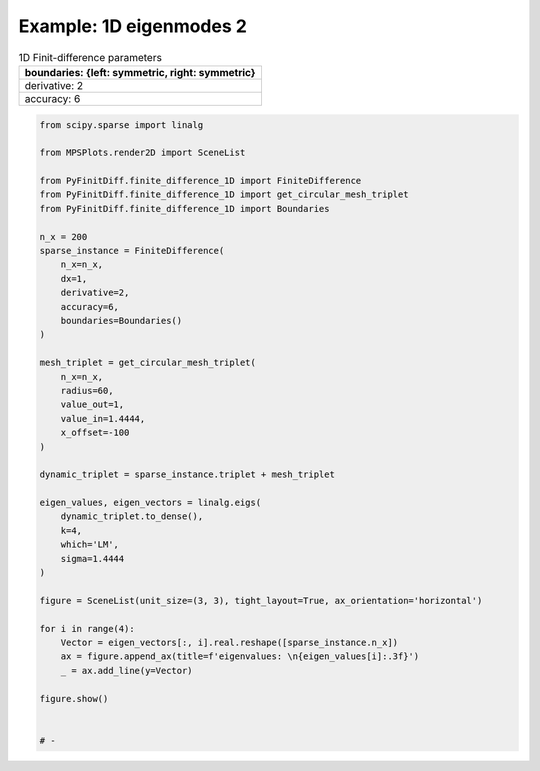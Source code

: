 
.. DO NOT EDIT.
.. THIS FILE WAS AUTOMATICALLY GENERATED BY SPHINX-GALLERY.
.. TO MAKE CHANGES, EDIT THE SOURCE PYTHON FILE:
.. "gallery/eigenmodes_1d/plot_mode_1.py"
.. LINE NUMBERS ARE GIVEN BELOW.

.. only:: html

    .. note::
        :class: sphx-glr-download-link-note

        :ref:`Go to the end <sphx_glr_download_gallery_eigenmodes_1d_plot_mode_1.py>`
        to download the full example code

.. rst-class:: sphx-glr-example-title

.. _sphx_glr_gallery_eigenmodes_1d_plot_mode_1.py:


Example: 1D eigenmodes 2
========================

.. GENERATED FROM PYTHON SOURCE LINES 8-15

.. list-table:: 1D Finit-difference parameters
   :widths: 25
   :header-rows: 1

   * - boundaries: {left: symmetric, right: symmetric}
   * - derivative: 2
   * - accuracy: 6

.. GENERATED FROM PYTHON SOURCE LINES 15-61

.. code-block:: python3


    from scipy.sparse import linalg

    from MPSPlots.render2D import SceneList

    from PyFinitDiff.finite_difference_1D import FiniteDifference
    from PyFinitDiff.finite_difference_1D import get_circular_mesh_triplet
    from PyFinitDiff.finite_difference_1D import Boundaries

    n_x = 200
    sparse_instance = FiniteDifference(
        n_x=n_x,
        dx=1,
        derivative=2,
        accuracy=6,
        boundaries=Boundaries()
    )

    mesh_triplet = get_circular_mesh_triplet(
        n_x=n_x,
        radius=60,
        value_out=1,
        value_in=1.4444,
        x_offset=-100
    )

    dynamic_triplet = sparse_instance.triplet + mesh_triplet

    eigen_values, eigen_vectors = linalg.eigs(
        dynamic_triplet.to_dense(),
        k=4,
        which='LM',
        sigma=1.4444
    )

    figure = SceneList(unit_size=(3, 3), tight_layout=True, ax_orientation='horizontal')

    for i in range(4):
        Vector = eigen_vectors[:, i].real.reshape([sparse_instance.n_x])
        ax = figure.append_ax(title=f'eigenvalues: \n{eigen_values[i]:.3f}')
        _ = ax.add_line(y=Vector)

    figure.show()


    # -



.. image-sg:: /gallery/eigenmodes_1d/images/sphx_glr_plot_mode_1_001.png
   :alt: , eigenvalues:  1.442+0.000j, eigenvalues:  1.434+0.000j, eigenvalues:  1.421+0.000j, eigenvalues:  1.403+0.000j
   :srcset: /gallery/eigenmodes_1d/images/sphx_glr_plot_mode_1_001.png
   :class: sphx-glr-single-img


.. rst-class:: sphx-glr-script-out

 .. code-block:: none


    SceneList(unit_size=(3, 3), tight_layout=True, transparent_background=False, title='', padding=1.0, axis_list=[Axis(row=0, col=0, x_label=None, y_label=None, title='eigenvalues: \n1.442+0.000j', show_grid=True, show_legend=False, legend_position='best', x_scale='linear', y_scale='linear', x_limits=None, y_limits=None, equal_limits=False, projection=None, font_size=16, tick_size=14, y_tick_position='left', x_tick_position='bottom', show_ticks=True, show_colorbar=None, legend_font_size=14, line_width=None, line_style=None, x_scale_factor=None, y_scale_factor=None, aspect_ratio='auto', _artist_list=[Line(y=array([-8.24407218e-03, -1.73225543e-02, -2.63702502e-02, -3.53438042e-02,
           -4.42257312e-02, -5.29939646e-02, -6.16259965e-02, -7.00996365e-02,
           -7.83931049e-02, -8.64850855e-02, -9.43547802e-02, -1.01981962e-01,
           -1.09347028e-01, -1.16431047e-01, -1.23215813e-01, -1.29683886e-01,
           -1.35818644e-01, -1.41604317e-01, -1.47026035e-01, -1.52069864e-01,
           -1.56722839e-01, -1.60973002e-01, -1.64809428e-01, -1.68222258e-01,
           -1.71202718e-01, -1.73743150e-01, -1.75837023e-01, -1.77478956e-01,
           -1.78664728e-01, -1.79391293e-01, -1.79656781e-01, -1.79460512e-01,
           -1.78802989e-01, -1.77685903e-01, -1.76112125e-01, -1.74085699e-01,
           -1.71611834e-01, -1.68696888e-01, -1.65348354e-01, -1.61574838e-01,
           -1.57386039e-01, -1.52792722e-01, -1.47806694e-01, -1.42440770e-01,
           -1.36708742e-01, -1.30625342e-01, -1.24206205e-01, -1.17467831e-01,
           -1.10427538e-01, -1.03103422e-01, -9.55143074e-02, -8.76796996e-02,
           -7.96197354e-02, -7.13551309e-02, -6.29071281e-02, -5.42974422e-02,
           -4.55481908e-02, -3.66815181e-02, -2.77175408e-02, -1.86865363e-02,
           -9.98776533e-03, -5.13511369e-03, -2.63791756e-03, -1.35671903e-03,
           -6.97968884e-04, -3.59076772e-04, -1.84729133e-04, -9.50347967e-05,
           -4.88911055e-05, -2.51522640e-05, -1.29397032e-05, -6.65689255e-06,
           -3.42467039e-06, -1.76183815e-06, -9.06386112e-07, -4.66294695e-07,
           -2.39887549e-07, -1.23411303e-07, -6.34895385e-08, -3.26624985e-08,
           -1.68033794e-08, -8.64457935e-09, -4.44724544e-09, -2.28790677e-09,
           -1.17702465e-09, -6.05526004e-10, -3.11515758e-10, -1.60260788e-10,
           -8.24469339e-11, -4.24152018e-11, -2.18207228e-11, -1.12257626e-11,
           -5.77515288e-12, -2.97104265e-12, -1.52846287e-12, -7.86341164e-13,
           -4.04517699e-13, -2.08115673e-13, -1.07065918e-13, -5.50800084e-14,
           -2.83375331e-14, -1.45696570e-14, -7.50266725e-15, -3.87589265e-15,
           -1.97432940e-15, -1.01536204e-15, -5.29451839e-16, -3.04510710e-16,
           -1.43589758e-16, -7.94061386e-17,  8.37433128e-18, -7.11599666e-18,
           -2.51422016e-17, -3.75080797e-17,  2.21885757e-17,  1.21189850e-17,
            4.11441802e-17,  1.09824178e-17, -9.16356699e-18, -2.08186780e-17,
            3.95879550e-17, -2.14195386e-18,  1.47057085e-17,  2.17930852e-17,
            7.79574749e-18,  6.69984926e-18, -1.45024947e-18, -3.59807293e-17,
           -5.81212886e-19, -7.02378004e-19, -1.15555182e-17,  6.00606998e-18,
           -3.41607722e-18, -1.76209881e-17,  5.61077122e-18, -2.15063961e-17,
            1.96608357e-17,  1.49657141e-17,  2.97991832e-19,  1.93962078e-18,
            1.78241034e-19,  9.40167255e-18, -2.10865052e-17,  5.21190648e-18,
           -4.17808601e-17,  5.08700477e-17, -1.00569192e-17, -2.49798167e-17,
            3.59032628e-17,  2.08379384e-17, -5.15240245e-17,  3.86674119e-17,
           -2.51785242e-19,  1.04539235e-17, -1.20869416e-17,  2.27429130e-18,
            1.63262019e-17, -1.32758726e-17, -1.49761618e-17,  2.98037469e-18,
            1.99209182e-17, -2.94077335e-17,  4.72498017e-17, -2.37124035e-17,
            8.74769021e-20,  8.42936302e-18,  1.59214210e-17,  2.58387116e-18,
            9.18639835e-18,  2.43021193e-17, -5.88271488e-17, -2.87745958e-17,
            3.64428258e-17,  3.15932761e-18, -2.24437321e-17,  1.79425167e-17,
           -1.51308624e-17, -1.33910551e-18, -1.73966676e-17, -1.46921910e-18,
           -1.16260963e-17, -4.14072768e-17, -2.68358700e-17,  3.17331487e-17,
           -4.45411346e-18, -3.59738004e-17,  4.94451377e-17,  7.44099047e-18,
            3.04282002e-17, -9.27211649e-18, -4.61244208e-18,  8.99281790e-18,
           -1.12453302e-17, -1.21354410e-17, -9.79176026e-18,  3.84877231e-18,
           -2.81507573e-18,  1.30354275e-17, -5.81322513e-19, -4.53911696e-17]), x=array([  0,   1,   2,   3,   4,   5,   6,   7,   8,   9,  10,  11,  12,
            13,  14,  15,  16,  17,  18,  19,  20,  21,  22,  23,  24,  25,
            26,  27,  28,  29,  30,  31,  32,  33,  34,  35,  36,  37,  38,
            39,  40,  41,  42,  43,  44,  45,  46,  47,  48,  49,  50,  51,
            52,  53,  54,  55,  56,  57,  58,  59,  60,  61,  62,  63,  64,
            65,  66,  67,  68,  69,  70,  71,  72,  73,  74,  75,  76,  77,
            78,  79,  80,  81,  82,  83,  84,  85,  86,  87,  88,  89,  90,
            91,  92,  93,  94,  95,  96,  97,  98,  99, 100, 101, 102, 103,
           104, 105, 106, 107, 108, 109, 110, 111, 112, 113, 114, 115, 116,
           117, 118, 119, 120, 121, 122, 123, 124, 125, 126, 127, 128, 129,
           130, 131, 132, 133, 134, 135, 136, 137, 138, 139, 140, 141, 142,
           143, 144, 145, 146, 147, 148, 149, 150, 151, 152, 153, 154, 155,
           156, 157, 158, 159, 160, 161, 162, 163, 164, 165, 166, 167, 168,
           169, 170, 171, 172, 173, 174, 175, 176, 177, 178, 179, 180, 181,
           182, 183, 184, 185, 186, 187, 188, 189, 190, 191, 192, 193, 194,
           195, 196, 197, 198, 199]), label='', color=None, line_style='-', line_width=1, x_scale_factor=1, y_scale_factor=1, layer_position=1, mappable=[<matplotlib.lines.Line2D object at 0x1311ad150>])], mpl_ax=<Axes: title={'center': 'eigenvalues: \n1.442+0.000j'}>, colorbar=Colorbar(artist=None, discreet=False, position='right', colormap=<matplotlib.colors.LinearSegmentedColormap object at 0x125418050>, orientation='vertical', symmetric=False, log_norm=False, numeric_format=None, n_ticks=None, label_size=None, width='10%', padding=0.1, norm=None, label='', mappable=None)), Axis(row=0, col=1, x_label=None, y_label=None, title='eigenvalues: \n1.434+0.000j', show_grid=True, show_legend=False, legend_position='best', x_scale='linear', y_scale='linear', x_limits=None, y_limits=None, equal_limits=False, projection=None, font_size=16, tick_size=14, y_tick_position='left', x_tick_position='bottom', show_ticks=True, show_colorbar=None, legend_font_size=14, line_width=None, line_style=None, x_scale_factor=None, y_scale_factor=None, aspect_ratio='auto', _artist_list=[Line(y=array([ 1.64694471e-02,  3.44789889e-02,  5.21618759e-02,  6.92962124e-02,
            8.57171036e-02,  1.01257379e-01,  1.15757451e-01,  1.29068352e-01,
            1.41053339e-01,  1.51589291e-01,  1.60567971e-01,  1.67897143e-01,
            1.73501515e-01,  1.77323512e-01,  1.79323871e-01,  1.79482043e-01,
            1.77796403e-01,  1.74284268e-01,  1.68981716e-01,  1.61943223e-01,
            1.53241093e-01,  1.42964723e-01,  1.31219682e-01,  1.18126626e-01,
            1.03820060e-01,  8.84469542e-02,  7.21652366e-02,  5.51421682e-02,
            3.75526265e-02,  1.95773082e-02,  1.40087287e-03, -1.67899535e-02,
           -3.48082974e-02, -5.24690570e-02, -6.95908040e-02, -8.59976473e-02,
           -1.01521040e-01, -1.16001511e-01, -1.29290303e-01, -1.41250901e-01,
           -1.51760434e-01, -1.60710938e-01, -1.68010464e-01, -1.73584025e-01,
           -1.77374365e-01, -1.79342544e-01, -1.79468345e-01, -1.77750474e-01,
           -1.74206579e-01, -1.68873067e-01, -1.61804728e-01, -1.53074176e-01,
           -1.42771099e-01, -1.31001339e-01, -1.17885809e-01, -1.03559246e-01,
           -8.81688059e-02, -7.18719055e-02, -5.48306167e-02, -3.72345261e-02,
           -2.00176095e-02, -1.03521560e-02, -5.34908876e-03, -2.76719239e-03,
           -1.43190485e-03, -7.40958647e-04, -3.83416424e-04, -1.98402283e-04,
           -1.02665037e-04, -5.31249441e-05, -2.74899792e-05, -1.42249365e-05,
           -7.36082110e-06, -3.80892295e-06, -1.97096137e-06, -1.01989166e-06,
           -5.27752093e-07, -2.73090058e-07, -1.41312902e-07, -7.31236297e-08,
           -3.78384786e-08, -1.95798604e-08, -1.01317746e-08, -5.24277770e-09,
           -2.71292238e-09, -1.40382605e-09, -7.26422386e-10, -3.75893789e-10,
           -1.94509614e-10, -1.00650739e-10, -5.20826440e-11, -2.69506198e-11,
           -1.39458431e-11, -7.21640568e-12, -3.73419808e-12, -1.93229114e-12,
           -9.99877435e-13, -5.17398751e-13, -2.67734281e-13, -1.38539101e-13,
           -7.16853233e-14, -3.70923294e-14, -1.91954690e-14, -9.93213602e-15,
           -5.13418565e-15, -2.65683700e-15, -1.37611281e-15, -7.19752103e-16,
           -3.70796671e-16, -1.93527892e-16, -1.07290677e-16, -5.96803485e-17,
           -2.20109801e-17, -1.55282753e-17, -2.51277095e-17, -1.09330468e-17,
           -3.26578825e-18, -8.85354244e-18, -9.12772501e-18,  2.66094038e-18,
           -2.61014468e-18, -3.82635504e-18, -9.56305903e-18, -1.53962717e-17,
           -5.95257897e-18, -8.31794214e-19,  1.25990334e-18, -1.19909528e-17,
            2.14500554e-18,  1.41604366e-17, -4.15605042e-18,  3.17736285e-18,
            2.64146856e-18,  2.51551409e-18, -1.20630682e-17,  8.10432187e-19,
            6.82735991e-18, -1.53728032e-18, -3.16378772e-18, -1.16899947e-18,
           -3.89761388e-18,  3.90693070e-18, -1.20704981e-18,  1.89694330e-18,
           -6.46305834e-18, -1.02114751e-17, -2.88699993e-18, -9.35175979e-18,
           -1.88666829e-18, -3.88981138e-18,  6.77214918e-18,  1.41195435e-17,
           -1.68942705e-17, -1.11588575e-18, -8.88721668e-18, -4.52931032e-19,
           -2.44729637e-18,  1.33680942e-18,  1.91450680e-18, -2.41743648e-18,
            3.53702023e-18,  1.59555106e-17,  1.55449083e-17,  9.35331083e-18,
           -3.67876255e-19, -7.66896848e-19, -4.08995922e-18, -3.32854783e-18,
           -6.28595819e-18, -2.19222982e-18,  1.65161993e-17, -3.02159907e-18,
           -1.75681807e-17, -2.87789451e-18, -1.22177307e-17,  2.26879131e-18,
           -8.78403729e-18,  8.27827814e-19,  5.43168500e-18,  8.08804036e-18,
           -1.27291203e-17, -1.21835114e-17,  5.14348040e-18,  1.21840854e-18,
           -8.22639497e-20, -9.38912930e-18, -7.54132470e-18, -7.31217736e-18,
            5.59064270e-18, -3.30398179e-18, -5.97029666e-19,  2.61659981e-20,
            5.49749890e-18,  3.02597933e-18,  9.55236481e-19,  2.31515252e-18,
           -3.99865235e-18, -6.04772577e-18,  1.75642733e-18,  1.30273229e-17]), x=array([  0,   1,   2,   3,   4,   5,   6,   7,   8,   9,  10,  11,  12,
            13,  14,  15,  16,  17,  18,  19,  20,  21,  22,  23,  24,  25,
            26,  27,  28,  29,  30,  31,  32,  33,  34,  35,  36,  37,  38,
            39,  40,  41,  42,  43,  44,  45,  46,  47,  48,  49,  50,  51,
            52,  53,  54,  55,  56,  57,  58,  59,  60,  61,  62,  63,  64,
            65,  66,  67,  68,  69,  70,  71,  72,  73,  74,  75,  76,  77,
            78,  79,  80,  81,  82,  83,  84,  85,  86,  87,  88,  89,  90,
            91,  92,  93,  94,  95,  96,  97,  98,  99, 100, 101, 102, 103,
           104, 105, 106, 107, 108, 109, 110, 111, 112, 113, 114, 115, 116,
           117, 118, 119, 120, 121, 122, 123, 124, 125, 126, 127, 128, 129,
           130, 131, 132, 133, 134, 135, 136, 137, 138, 139, 140, 141, 142,
           143, 144, 145, 146, 147, 148, 149, 150, 151, 152, 153, 154, 155,
           156, 157, 158, 159, 160, 161, 162, 163, 164, 165, 166, 167, 168,
           169, 170, 171, 172, 173, 174, 175, 176, 177, 178, 179, 180, 181,
           182, 183, 184, 185, 186, 187, 188, 189, 190, 191, 192, 193, 194,
           195, 196, 197, 198, 199]), label='', color=None, line_style='-', line_width=1, x_scale_factor=1, y_scale_factor=1, layer_position=1, mappable=[<matplotlib.lines.Line2D object at 0x13101abd0>])], mpl_ax=<Axes: title={'center': 'eigenvalues: \n1.434+0.000j'}>, colorbar=Colorbar(artist=None, discreet=False, position='right', colormap=<matplotlib.colors.LinearSegmentedColormap object at 0x125418050>, orientation='vertical', symmetric=False, log_norm=False, numeric_format=None, n_ticks=None, label_size=None, width='10%', padding=0.1, norm=None, label='', mappable=None)), Axis(row=0, col=2, x_label=None, y_label=None, title='eigenvalues: \n1.421+0.000j', show_grid=True, show_legend=False, legend_position='best', x_scale='linear', y_scale='linear', x_limits=None, y_limits=None, equal_limits=False, projection=None, font_size=16, tick_size=14, y_tick_position='left', x_tick_position='bottom', show_ticks=True, show_colorbar=None, legend_font_size=14, line_width=None, line_style=None, x_scale_factor=None, y_scale_factor=None, aspect_ratio='auto', _artist_list=[Line(y=array([ 2.46572912e-02,  5.13045076e-02,  7.68088928e-02,  1.00521242e-01,
            1.21910779e-01,  1.40486014e-01,  1.55818233e-01,  1.67553491e-01,
            1.75420885e-01,  1.79238801e-01,  1.78919105e-01,  1.74469177e-01,
            1.65991740e-01,  1.53682491e-01,  1.37825581e-01,  1.18787057e-01,
            9.70064095e-02,  7.29864320e-02,  4.72816098e-02,  2.04853221e-02,
           -6.78385596e-03, -3.38964331e-02, -6.02265330e-02, -8.51663422e-02,
           -1.08140141e-01, -1.28617595e-01, -1.46125995e-01, -1.60261170e-01,
           -1.70696819e-01, -1.77192043e-01, -1.79596903e-01, -1.77855884e-01,
           -1.72009176e-01, -1.62191748e-01, -1.48630228e-01, -1.31637675e-01,
           -1.11606351e-01, -8.89986671e-02, -6.43365059e-02, -3.81891780e-02,
           -1.11602775e-02,  1.61262507e-02,  4.30405149e-02,  6.89612165e-02,
            9.32899930e-02,  1.15465230e-01,  1.34975027e-01,  1.51369012e-01,
            1.64268742e-01,  1.73376433e-01,  1.78481842e-01,  1.79467112e-01,
            1.76309500e-01,  1.69081896e-01,  1.57951148e-01,  1.43174205e-01,
            1.25092151e-01,  1.04121367e-01,  8.07379273e-02,  5.55035233e-02,
            3.01333363e-02,  1.57377544e-02,  8.21240652e-03,  4.29039348e-03,
            2.24199924e-03,  1.17159805e-03,  6.12236072e-04,  3.19932564e-04,
            1.67185240e-04,  8.73649908e-05,  4.56538012e-05,  2.38570341e-05,
            1.24668277e-05,  6.51471568e-06,  3.40435604e-06,  1.77899400e-06,
            9.29638262e-07,  4.85795511e-07,  2.53859258e-07,  1.32657715e-07,
            6.93221496e-08,  3.62252615e-08,  1.89300184e-08,  9.89214664e-09,
            5.16927996e-09,  2.70127973e-09,  1.41159161e-09,  7.37646988e-10,
            3.85467785e-10,  2.01431608e-10,  1.05260897e-10,  5.50056219e-11,
            2.87439431e-11,  1.50205563e-11,  7.84921961e-12,  4.10171394e-12,
            2.14343089e-12,  1.12005427e-12,  5.85257200e-13,  3.05838764e-13,
            1.59801993e-13,  8.35098974e-14,  4.36070534e-14,  2.27956684e-14,
            1.19101766e-14,  6.22098081e-15,  3.24265011e-15,  1.63198810e-15,
            8.53099575e-16,  4.27407471e-16,  2.78451990e-16,  1.23252259e-16,
            6.28989902e-17, -6.22959380e-18,  3.95890869e-17,  3.28476058e-17,
            2.96564234e-17,  1.39241967e-17, -1.37818314e-17, -2.92708217e-18,
            5.11559878e-18,  2.18576417e-17,  2.56597546e-17, -8.29775982e-18,
            2.93024517e-17,  1.09735620e-17, -8.27580689e-18, -3.51148119e-17,
           -1.19783988e-17,  1.39019612e-17, -2.95963411e-17, -1.31915399e-17,
           -2.33989076e-17, -3.82981143e-17, -3.93841702e-17, -3.20529769e-17,
            1.20746076e-17,  1.80901048e-17,  1.68298249e-17,  1.57034285e-17,
            2.52394161e-17,  7.46922371e-18, -1.40592442e-17, -6.89010145e-18,
           -1.55759183e-17, -1.19836163e-17, -1.90105077e-17, -1.18452613e-17,
            1.86299507e-17,  9.79083998e-18,  1.23562677e-17,  1.27906552e-17,
           -1.88331704e-17,  1.75984401e-17, -3.66463160e-17, -4.64366996e-18,
           -3.31421454e-18, -1.42400933e-17, -7.71941896e-18,  1.44352584e-19,
            2.67372235e-17, -7.26871748e-18,  8.81128891e-18, -1.09361663e-18,
            3.03899152e-18,  1.68073506e-17,  2.34023382e-17, -5.04593020e-18,
            1.90323857e-17,  1.29372129e-17, -1.17473642e-17, -1.75537634e-17,
            4.35588198e-17, -2.75407755e-18,  1.31397704e-17,  5.64084668e-19,
           -2.95372885e-17, -2.37248567e-17, -4.98430180e-17, -3.40334675e-17,
           -7.36788759e-17, -4.45766165e-17, -3.12809533e-17,  1.72598295e-17,
            2.10515000e-18, -1.44024956e-17,  2.72734391e-18,  2.43419839e-17,
            3.81710426e-17,  4.79485549e-18,  1.08101511e-18, -2.99549450e-18,
           -1.04387558e-17, -2.28833554e-17, -1.41634817e-17, -1.03745330e-17,
           -1.94882909e-17, -2.26346052e-19, -8.01080004e-18, -2.87758218e-17]), x=array([  0,   1,   2,   3,   4,   5,   6,   7,   8,   9,  10,  11,  12,
            13,  14,  15,  16,  17,  18,  19,  20,  21,  22,  23,  24,  25,
            26,  27,  28,  29,  30,  31,  32,  33,  34,  35,  36,  37,  38,
            39,  40,  41,  42,  43,  44,  45,  46,  47,  48,  49,  50,  51,
            52,  53,  54,  55,  56,  57,  58,  59,  60,  61,  62,  63,  64,
            65,  66,  67,  68,  69,  70,  71,  72,  73,  74,  75,  76,  77,
            78,  79,  80,  81,  82,  83,  84,  85,  86,  87,  88,  89,  90,
            91,  92,  93,  94,  95,  96,  97,  98,  99, 100, 101, 102, 103,
           104, 105, 106, 107, 108, 109, 110, 111, 112, 113, 114, 115, 116,
           117, 118, 119, 120, 121, 122, 123, 124, 125, 126, 127, 128, 129,
           130, 131, 132, 133, 134, 135, 136, 137, 138, 139, 140, 141, 142,
           143, 144, 145, 146, 147, 148, 149, 150, 151, 152, 153, 154, 155,
           156, 157, 158, 159, 160, 161, 162, 163, 164, 165, 166, 167, 168,
           169, 170, 171, 172, 173, 174, 175, 176, 177, 178, 179, 180, 181,
           182, 183, 184, 185, 186, 187, 188, 189, 190, 191, 192, 193, 194,
           195, 196, 197, 198, 199]), label='', color=None, line_style='-', line_width=1, x_scale_factor=1, y_scale_factor=1, layer_position=1, mappable=[<matplotlib.lines.Line2D object at 0x13114e6d0>])], mpl_ax=<Axes: title={'center': 'eigenvalues: \n1.421+0.000j'}>, colorbar=Colorbar(artist=None, discreet=False, position='right', colormap=<matplotlib.colors.LinearSegmentedColormap object at 0x125418050>, orientation='vertical', symmetric=False, log_norm=False, numeric_format=None, n_ticks=None, label_size=None, width='10%', padding=0.1, norm=None, label='', mappable=None)), Axis(row=0, col=3, x_label=None, y_label=None, title='eigenvalues: \n1.403+0.000j', show_grid=True, show_legend=False, legend_position='best', x_scale='linear', y_scale='linear', x_limits=None, y_limits=None, equal_limits=False, projection=None, font_size=16, tick_size=14, y_tick_position='left', x_tick_position='bottom', show_ticks=True, show_colorbar=None, legend_font_size=14, line_width=None, line_style=None, x_scale_factor=None, y_scale_factor=None, aspect_ratio='auto', _artist_list=[Line(y=array([ 3.27884598e-02,  6.76368952e-02,  9.97702910e-02,  1.27791554e-01,
            1.50574807e-01,  1.67189762e-01,  1.76955913e-01,  1.79473180e-01,
            1.74638441e-01,  1.62649749e-01,  1.43998213e-01,  1.19447881e-01,
            9.00044428e-02,  5.68740291e-02,  2.14138067e-02, -1.49236187e-02,
           -5.06497075e-02, -8.43009631e-02, -1.14498883e-01, -1.40006429e-01,
           -1.59778699e-01, -1.73005737e-01, -1.79145704e-01, -1.77947080e-01,
           -1.69458967e-01, -1.54029074e-01, -1.32289478e-01, -1.05130727e-01,
           -7.36653618e-02, -3.91823420e-02, -3.09424238e-03,  3.31206109e-02,
            6.79786994e-02,  1.00052083e-01,  1.28026897e-01,  1.50757170e-01,
            1.67311771e-01,  1.77012550e-01,  1.79462123e-01,  1.74560143e-01,
            1.62507418e-01,  1.43797678e-01,  1.19197358e-01,  8.97141935e-02,
            5.65559437e-02,  2.10809154e-02, -1.52576792e-02, -5.09712527e-02,
           -8.45968210e-02, -1.14756934e-01, -1.40216102e-01, -1.59931406e-01,
           -1.73095221e-01, -1.79168299e-01, -1.77901863e-01, -1.69347799e-01,
           -1.53856472e-01, -1.32061098e-01, -1.04843808e-01, -7.33489558e-02,
           -4.03824088e-02, -2.13886175e-02, -1.13189972e-02, -5.99675430e-03,
           -3.17783450e-03, -1.68403421e-03, -8.92417052e-04, -4.72916136e-04,
           -2.50611134e-04, -1.32805667e-04, -7.03773412e-05, -3.72948706e-05,
           -1.97635680e-05, -1.04732532e-05, -5.55006221e-06, -2.94112918e-06,
           -1.55858449e-06, -8.25936383e-07, -4.37686193e-07, -2.31941839e-07,
           -1.22912300e-07, -6.51345764e-08, -3.45165867e-08, -1.82912797e-08,
           -9.69304748e-09, -5.13660996e-09, -2.72202956e-09, -1.44247764e-09,
           -7.64408211e-10, -4.05080729e-10, -2.14663353e-10, -1.13755918e-10,
           -6.02823868e-11, -3.19452771e-11, -1.69286672e-11, -8.97099452e-12,
           -4.75390958e-12, -2.51924658e-12, -1.33500410e-12, -7.07452954e-13,
           -3.74871203e-13, -1.98634110e-13, -1.05251553e-13, -5.57730740e-14,
           -2.95220072e-14, -1.56545783e-14, -8.28244140e-15, -4.38303123e-15,
           -2.30607124e-15, -1.25758630e-15, -5.93800664e-16, -3.39653655e-16,
           -2.14575035e-16, -1.62427575e-16, -3.39469355e-17, -4.31728241e-17,
           -2.95004821e-17, -1.03340792e-18, -3.59881224e-17, -2.49809357e-17,
           -1.24357182e-17, -3.56121505e-17, -1.80831298e-17, -2.39708928e-17,
           -8.55096690e-18, -4.01226301e-18,  4.05361456e-18, -1.49830022e-17,
            1.58309210e-17,  5.60659295e-17, -1.15117717e-17,  3.64872615e-17,
            1.98576103e-17,  2.69184343e-17,  7.07557492e-18,  5.36347862e-18,
            6.56906436e-18,  1.72076507e-17, -1.60755410e-17, -1.48499204e-17,
           -5.45883386e-18,  7.36851524e-18, -6.45957412e-18,  1.96099299e-17,
           -6.06041164e-17,  4.95037878e-17, -1.19105855e-17, -4.07499394e-17,
            3.37987605e-17,  1.47280091e-17, -3.32968577e-17,  5.09572854e-17,
           -4.09127127e-17,  8.66646378e-17, -2.79109277e-17,  9.61112423e-18,
            2.06966511e-17, -1.56789473e-17, -8.69415942e-18,  1.63021426e-17,
            3.12488057e-17, -2.63804311e-17,  4.76949071e-17, -2.40026370e-17,
           -3.54331235e-18,  5.88688036e-18,  1.08051275e-17, -3.52030517e-17,
            7.15735673e-18,  2.21500138e-17,  3.12531053e-17, -2.44439494e-17,
            4.01767325e-17,  6.23098354e-18, -4.84195239e-17,  3.70590695e-17,
            3.12513178e-18,  2.89051723e-17,  5.56576746e-18,  4.37395793e-17,
            2.26273021e-17,  4.30700401e-17,  8.58214098e-18,  7.88919258e-17,
           -1.25047279e-19, -3.01820102e-17, -3.05167897e-17, -1.72569763e-17,
            1.85564165e-17, -1.63068634e-17, -2.99465320e-18,  8.48956125e-18,
           -1.61115926e-18, -3.24689864e-18,  1.07989382e-17,  3.76410545e-17,
           -3.42248210e-17,  2.08480277e-17,  1.10753063e-17, -8.59671370e-17]), x=array([  0,   1,   2,   3,   4,   5,   6,   7,   8,   9,  10,  11,  12,
            13,  14,  15,  16,  17,  18,  19,  20,  21,  22,  23,  24,  25,
            26,  27,  28,  29,  30,  31,  32,  33,  34,  35,  36,  37,  38,
            39,  40,  41,  42,  43,  44,  45,  46,  47,  48,  49,  50,  51,
            52,  53,  54,  55,  56,  57,  58,  59,  60,  61,  62,  63,  64,
            65,  66,  67,  68,  69,  70,  71,  72,  73,  74,  75,  76,  77,
            78,  79,  80,  81,  82,  83,  84,  85,  86,  87,  88,  89,  90,
            91,  92,  93,  94,  95,  96,  97,  98,  99, 100, 101, 102, 103,
           104, 105, 106, 107, 108, 109, 110, 111, 112, 113, 114, 115, 116,
           117, 118, 119, 120, 121, 122, 123, 124, 125, 126, 127, 128, 129,
           130, 131, 132, 133, 134, 135, 136, 137, 138, 139, 140, 141, 142,
           143, 144, 145, 146, 147, 148, 149, 150, 151, 152, 153, 154, 155,
           156, 157, 158, 159, 160, 161, 162, 163, 164, 165, 166, 167, 168,
           169, 170, 171, 172, 173, 174, 175, 176, 177, 178, 179, 180, 181,
           182, 183, 184, 185, 186, 187, 188, 189, 190, 191, 192, 193, 194,
           195, 196, 197, 198, 199]), label='', color=None, line_style='-', line_width=1, x_scale_factor=1, y_scale_factor=1, layer_position=1, mappable=[<matplotlib.lines.Line2D object at 0x13113f9d0>])], mpl_ax=<Axes: title={'center': 'eigenvalues: \n1.403+0.000j'}>, colorbar=Colorbar(artist=None, discreet=False, position='right', colormap=<matplotlib.colors.LinearSegmentedColormap object at 0x125418050>, orientation='vertical', symmetric=False, log_norm=False, numeric_format=None, n_ticks=None, label_size=None, width='10%', padding=0.1, norm=None, label='', mappable=None))], _mpl_figure=<Figure size 1200x300 with 4 Axes>, mpl_axis_generated=False, axis_generated=True, ax_orientation='horizontal')




.. rst-class:: sphx-glr-timing

   **Total running time of the script:** (0 minutes 0.373 seconds)


.. _sphx_glr_download_gallery_eigenmodes_1d_plot_mode_1.py:

.. only:: html

  .. container:: sphx-glr-footer sphx-glr-footer-example




    .. container:: sphx-glr-download sphx-glr-download-python

      :download:`Download Python source code: plot_mode_1.py <plot_mode_1.py>`

    .. container:: sphx-glr-download sphx-glr-download-jupyter

      :download:`Download Jupyter notebook: plot_mode_1.ipynb <plot_mode_1.ipynb>`


.. only:: html

 .. rst-class:: sphx-glr-signature

    `Gallery generated by Sphinx-Gallery <https://sphinx-gallery.github.io>`_
